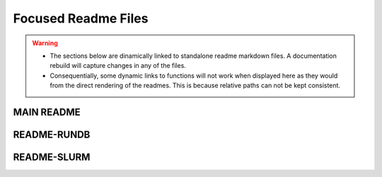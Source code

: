 Focused Readme Files
======================

.. warning::
   * The sections below are dinamically linked to standalone readme markdown files. A documentation rebuild will capture changes in any of the files.
   * Consequentially, some dynamic links to functions will not work when displayed here as they would from the direct rendering of the readmes. This is because relative paths can not be kept consistent.

.. _readme-main-label:

MAIN README
-----------

..
   .. include:: ../../README.md
   :parser: myst_parser.sphinx_

.. _readme-rundb-label:

README-RUNDB
------------

..
   .. include:: ../../CLEDB_BUILD/README-RUNDB.md
   :parser: myst_parser.sphinx_

.. _readme-slurm-label:

README-SLURM
------------

..
   .. include:: ../../README-SLURM.md
   :parser: myst_parser.sphinx_


